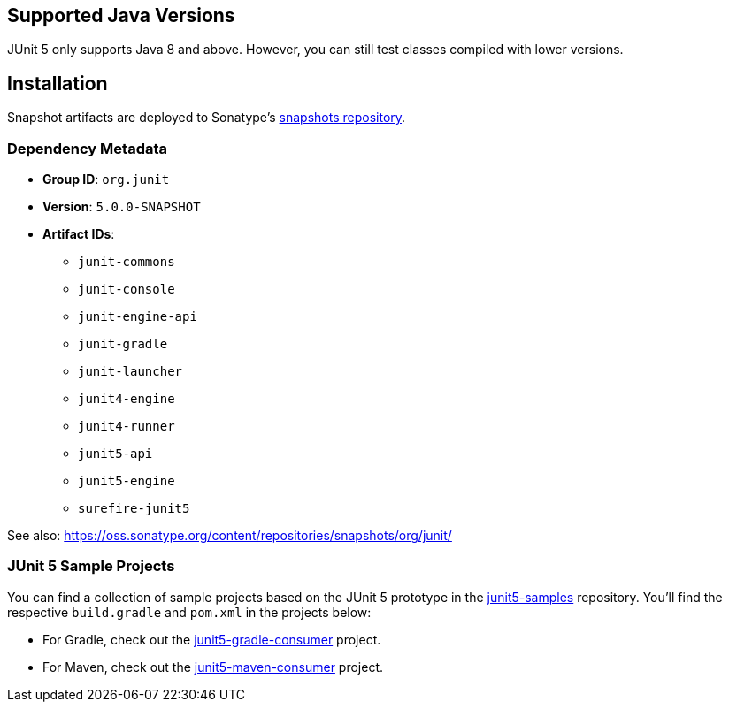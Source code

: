 
== Supported Java Versions

JUnit 5 only supports Java 8 and above. However, you can still test classes compiled with
lower versions.

== Installation

Snapshot artifacts are deployed to Sonatype's
https://oss.sonatype.org/content/repositories/snapshots[snapshots repository].

=== Dependency Metadata

* *Group ID*: `org.junit`
* *Version*: `5.0.0-SNAPSHOT`
* *Artifact IDs*:
** `junit-commons`
** `junit-console`
** `junit-engine-api`
** `junit-gradle`
** `junit-launcher`
** `junit4-engine`
** `junit4-runner`
** `junit5-api`
** `junit5-engine`
** `surefire-junit5`

See also:
https://oss.sonatype.org/content/repositories/snapshots/org/junit/[https://oss.sonatype.org/content/repositories/snapshots/org/junit/]

=== JUnit 5 Sample Projects

You can find a collection of sample projects based on the JUnit 5 prototype in the
https://github.com/junit-team/junit5-samples[junit5-samples] repository. You'll find the
respective `build.gradle` and `pom.xml` in the projects below:

* For Gradle, check out the
  https://github.com/junit-team/junit5-samples/tree/master/junit5-gradle-consumer[junit5-gradle-consumer]
  project.
* For Maven, check out the
  https://github.com/junit-team/junit5-samples/tree/master/junit5-maven-consumer[junit5-maven-consumer]
  project.
